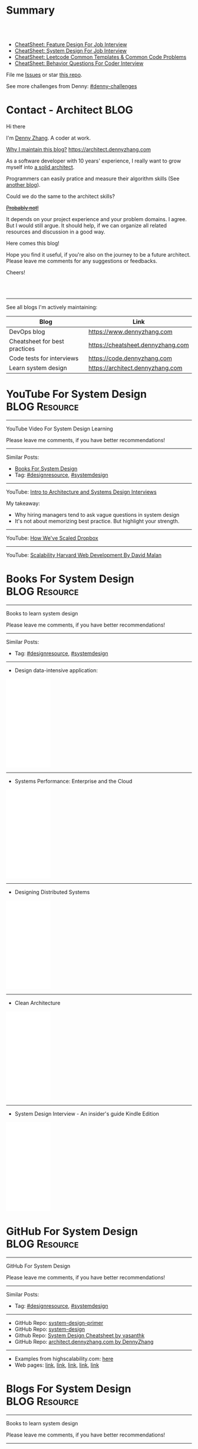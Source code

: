 * Summary
#+BEGIN_HTML
<a href="https://www.linkedin.com/in/dennyzhang001"><img src="https://www.dennyzhang.com/wp-content/uploads/sns/linkedin.png" alt="linkedin" /></a>
<a href="https://github.com/dennyzhang"><img src="https://www.dennyzhang.com/wp-content/uploads/sns/github.png" alt="github" /></a>
<a href="https://www.dennyzhang.com/slack" target="_blank" rel="nofollow"><img src="https://slack.dennyzhang.com/badge.svg" alt="slack"/></a>
<a href="https://github.com/dennyzhang"><img align="right" width="200" height="183" src="https://www.dennyzhang.com/wp-content/uploads/denny/watermark/github.png" /></a>

<br/><br/>

<a href="http://makeapullrequest.com" target="_blank" rel="nofollow"><img src="https://img.shields.io/badge/PRs-welcome-brightgreen.svg" alt="PRs Welcome"/></a>
#+END_HTML

- [[https://cheatsheet.dennyzhang.com/cheatsheet-featuredesign-A4][CheatSheet: Feature Design For Job Interview]]
- [[https://cheatsheet.dennyzhang.com/cheatsheet-systemdesign-A4][CheatSheet: System Design For Job Interview]]
- [[https://cheatsheet.dennyzhang.com/cheatsheet-leetcode-A4][CheatSheet: Leetcode Common Templates & Common Code Problems]]
- [[https://cheatsheet.dennyzhang.com/cheatsheet-behavior-A4][CheatSheet: Behavior Questions For Coder Interview]]

File me [[https://github.com/dennyzhang/architect.dennyzhang.com/issues][Issues]] or star [[https://github.com/dennyzhang/architect.dennyzhang.com][this repo]].

See more challenges from Denny: [[https://github.com/topics/denny-challenges][#denny-challenges]]
* Principles                                                       :noexport:
- [[https://en.wikipedia.org/wiki/Unix_philosophy][Unix philosophy]]: do one thing, and do it well
- Microservice: autonomy, rewrite in 2 weeks
* [#A] Key Value                                                   :noexport:
| Value        | Category                                                |
|--------------+---------------------------------------------------------|
| Leadership   | Make bigger contribution in project technial discussion |
| Coordination | Know how to learn from across-teams                     |
|--------------+---------------------------------------------------------|
| Defensive    | Know the pitfalls in advance                            |
| Defensive    | Work with confusing or misleading symptons              |
|--------------+---------------------------------------------------------|
| Experience   | Evaluate tools to a deeper level                        |
| Experience   | Learn new things in a faster way                        |
* [#A] Common Questions                                            :noexport:
| Question                                                               | Comment |
|------------------------------------------------------------------------+---------|
| Is current puzzle a solved problem in other tools?                     |         |
| Whether I'm trying to do is supported by the tools/products?           |         |
| Scale: How big your scale would be?                                    |         |
| Variants: What parts will be constantly changed?                       |         |
| Severity: How critical the data durability or service availability is? |         |
** We may not understand the logic deeply. Usually it just works there are some implied convetions, but we have overlook them.
* #  --<-------------------------- separator ------------------------>8-- :noexport:
* org-mode configuration                                           :noexport:
#+STARTUP: overview customtime noalign logdone hidestars
#+DESCRIPTION:
#+KEYWORDS:
#+AUTHOR: Denny Zhang
#+EMAIL:  denny@dennyzhang.com
#+TAGS: noexport(n)
#+PRIORITIES: A D C
#+OPTIONS:   H:3 num:t toc:nil \n:nil @:t ::t |:t ^:t -:t f:t *:t <:t
#+OPTIONS:   TeX:t LaTeX:nil skip:nil d:nil todo:t pri:nil tags:not-in-toc
#+EXPORT_EXCLUDE_TAGS: exclude noexport BLOG
#+SEQ_TODO: TODO HALF ASSIGN | DONE BYPASS DELEGATE CANCELED DEFERRED
#+LINK_UP:
#+LINK_HOME:
* Contact - Architect                                                  :BLOG:
:PROPERTIES:
:type:     life
:END:

Hi there

I'm [[https://www.linkedin.com/in/dennyzhang001][Denny Zhang]]. A coder at work.

[[https://cheatsheet.dennyzhang.com/contact][https://cdn.dennyzhang.com/images/brain/denny_intro.jpg]]

[[color:#c7254e][Why I maintain this blog?]] [[https://architect.dennyzhang.com]]

As a software developer with 10 years' experience, I really want to grow myself into [[color:#c7254e][a solid architect]].

Programmers can easily pratice and measure their algorithm skills (See [[https://code.dennyzhang.com][another blog]]).

Could we do the same to the architect skills?

[[color:#c7254e][+Probably not!+]]

It depends on your project experience and your problem domains. I agree. But I would still argue. It should help, if we can organize all related resources and discussion in a good way.

Here comes this blog!

Hope you find it useful, if you're also on the journey to be a future architect. Please leave me comments for any suggestions or feedbacks.

Cheers!

#+BEGIN_HTML
<br/><br/>
<a href="https://www.linkedin.com/in/dennyzhang001"><img src="https://www.dennyzhang.com/wp-content/uploads/sns/linkedin.png" alt="linkedin" /></a>
<a href="https://github.com/dennyzhang"><img src="https://www.dennyzhang.com/wp-content/uploads/sns/github.png" alt="github" /></a>
<a href="https://www.dennyzhang.com/slack" target="_blank" rel="nofollow"><img src="https://www.dennyzhang.com/wp-content/uploads/sns/slack.png" alt="slack"/></a>
#+END_HTML

---------------------------------------------------------------------
See all blogs I'm actively maintaining:

| Blog                          | Link                              |
|-------------------------------+-----------------------------------|
| DevOps blog                   | https://www.dennyzhang.com        |
| Cheatsheet for best practices | https://cheatsheet.dennyzhang.com |
| Code tests for interviews     | https://code.dennyzhang.com       |
| Learn system design           | https://architect.dennyzhang.com  |
* YouTube For System Design                                   :BLOG:Resource:
:PROPERTIES:
:type: systemdesign, designresource
:END:
---------------------------------------------------------------------
YouTube Video For System Design Learning

Please leave me comments, if you have better recommendations!
---------------------------------------------------------------------
Similar Posts:
- [[https://code.dennyzhang.com/design-books][Books For System Design]]
- Tag: [[https://code.dennyzhang.com/tag/designresource][#designresource]], [[https://code.dennyzhang.com/tag/systemdesign][#systemdesign]]
---------------------------------------------------------------------
YouTube: [[url-external:https://www.youtube.com/watch?v=ZgdS0EUmn70&t=11s][Intro to Architecture and Systems Design Interviews]]

My takeaway:
- Why hiring managers tend to ask vague questions in system design
- It's not about memorizing best practice. But highlight your strength.
---------------------------------------------------------------------
YouTube: [[url-external:https://www.youtube.com/watch?v=PE4gwstWhmc][How We've Scaled Dropbox]]
---------------------------------------------------------------------
YouTube: [[url-external:https://www.youtube.com/watch?v=-W9F__D3oY4][Scalability Harvard Web Development By David Malan]]
* Books For System Design                                     :BLOG:Resource:
:PROPERTIES:
:type: systemdesign, designresource
:END:
---------------------------------------------------------------------
Books to learn system design

Please leave me comments, if you have better recommendations!
---------------------------------------------------------------------
Similar Posts:
- Tag: [[https://code.dennyzhang.com/tag/designresource][#designresource]], [[https://code.dennyzhang.com/tag/systemdesign][#systemdesign]]
---------------------------------------------------------------------
- Design data-intensive application:
#+BEGIN_HTML
<iframe style="width:120px;height:240px;" marginwidth="0" marginheight="0" scrolling="no" frameborder="0" src="//ws-na.amazon-adsystem.com/widgets/q?ServiceVersion=20070822&OneJS=1&Operation=GetAdHtml&MarketPlace=US&source=ac&ref=qf_sp_asin_til&ad_type=product_link&tracking_id=dennyzhang-20&marketplace=amazon&region=US&placement=1449373321&asins=1449373321&linkId=28472d46e3000d74b62b674f4b82a28d&show_border=false&link_opens_in_new_window=false&price_color=333333&title_color=0066c0&bg_color=ffffff">
</iframe>
#+END_HTML
---------------------------------------------------------------------
- Systems Performance: Enterprise and the Cloud
#+BEGIN_HTML
<iframe style="width:120px;height:240px;" marginwidth="0" marginheight="0" scrolling="no" frameborder="0" src="//ws-na.amazon-adsystem.com/widgets/q?ServiceVersion=20070822&OneJS=1&Operation=GetAdHtml&MarketPlace=US&source=ac&ref=qf_sp_asin_til&ad_type=product_link&tracking_id=dennyzhang-20&marketplace=amazon&region=US&placement=0133390098&asins=0133390098&linkId=ba134d1800766a2130b0a6e0f32d88c3&show_border=false&link_opens_in_new_window=false&price_color=333333&title_color=0066c0&bg_color=ffffff"></iframe>
#+END_HTML
---------------------------------------------------------------------
- Designing Distributed Systems
#+BEGIN_HTML
<iframe style="width:120px;height:240px;" marginwidth="0" marginheight="0" scrolling="no" frameborder="0" src="//ws-na.amazon-adsystem.com/widgets/q?ServiceVersion=20070822&OneJS=1&Operation=GetAdHtml&MarketPlace=US&source=ac&ref=qf_sp_asin_til&ad_type=product_link&tracking_id=dennyzhang-20&marketplace=amazon&region=US&placement=1491983647&asins=1491983647&linkId=2a8ea0ccf813a6ef54c0c44e16f87187&show_border=false&link_opens_in_new_window=false&price_color=333333&title_color=0066c0&bg_color=ffffff"></iframe>
#+END_HTML
---------------------------------------------------------------------
- Clean Architecture
#+BEGIN_HTML
<iframe style="width:120px;height:240px;" marginwidth="0" marginheight="0" scrolling="no" frameborder="0" src="//ws-na.amazon-adsystem.com/widgets/q?ServiceVersion=20070822&OneJS=1&Operation=GetAdHtml&MarketPlace=US&source=ac&ref=qf_sp_asin_til&ad_type=product_link&tracking_id=dennyzhang-20&marketplace=amazon&region=US&placement=0134494164&asins=0134494164&linkId=0b0e6b71debaa42b790ec56139a3a75d&show_border=false&link_opens_in_new_window=false&price_color=333333&title_color=0066c0&bg_color=ffffff"></iframe>
#+END_HTML
---------------------------------------------------------------------
- System Design Interview - An insider's guide Kindle Edition
#+BEGIN_HTML
<iframe style="width:120px;height:240px;" marginwidth="0" marginheight="0" scrolling="no" frameborder="0" src="//ws-na.amazon-adsystem.com/widgets/q?ServiceVersion=20070822&OneJS=1&Operation=GetAdHtml&MarketPlace=US&source=ac&ref=qf_sp_asin_til&ad_type=product_link&tracking_id=dennyzhang-20&marketplace=amazon&region=US&placement=B072HDQ338&asins=B072HDQ338&linkId=37e9c4519dd6ad26c91ea87350db0d36&show_border=false&link_opens_in_new_window=false&price_color=333333&title_color=0066c0&bg_color=ffffff"></iframe>
#+END_HTML
* GitHub For System Design                                      :BLOG:Resource:
:PROPERTIES:
:type: systemdesign, designresource
:END:
---------------------------------------------------------------------
GitHub For System Design

Please leave me comments, if you have better recommendations!
---------------------------------------------------------------------
Similar Posts:
- Tag: [[https://code.dennyzhang.com/tag/designresource][#designresource]], [[https://code.dennyzhang.com/tag/systemdesign][#systemdesign]]
---------------------------------------------------------------------
- GitHub Repo: [[url-external:https://github.com/donnemartin/system-design-primer][system-design-primer]]
- GitHub Repo: [[url-external:https://github.com/FreemanZhang/system-design][system-design]]
- Github Repo: [[https://gist.github.com/vasanthk/485d1c25737e8e72759f][System Design Cheatsheet by vasanthk]]
- GitHub Repo: [[url-external:https://github.com/dennyzhang/architect.dennyzhang.com][architect.dennyzhang.com by DennyZhang]]
---------------------------------------------------------------------
- Examples from highscalability.com: [[url-external:http://highscalability.com/blog/category/example][here]]
- Web pages: [[url-external:https://www.hanselman.com/blog/NewInterviewQuestionsForSeniorSoftwareEngineers.aspx][link]], [[url-external:https://www.interviewbit.com/courses/system-design/topics/interview-questions/][link]], [[url-external:http://highscalability.com/blog/2009/8/7/the-canonical-cloud-architecture.html][link]], [[url-external:https://hackernoon.com/top-10-system-design-interview-questions-for-software-engineers-8561290f0444][link]], [[url-external:https://www.evernote.com/shard/s576/sh/7e58b450-1abe-43a8-bf82-fbf07f1db13c/049802174415b418a2e65f75b744ab72][link]]
* Blogs For System Design                                     :BLOG:Resource:
:PROPERTIES:
:type: systemdesign, designresource
:END:
---------------------------------------------------------------------
Books to learn system design

Please leave me comments, if you have better recommendations!
---------------------------------------------------------------------
Similar Posts:
- [[https://code.dennyzhang.com/design-books][Books For System Design]]
- Tag: [[https://code.dennyzhang.com/tag/designresource][#designresource]], [[https://code.dennyzhang.com/tag/systemdesign][#systemdesign]]
---------------------------------------------------------------------
- Website: [[url-external:https://discuss.leetcode.com/tags/5/system%20design][leecode system design]]
- Blog: [[url-external:http://blog.gainlo.co/index.php/category/system-design-interview-questions/][http://blog.gainlo.co]]
- Blog: [[url-external:https://www.educative.io/collection/5668639101419520/5649050225344512][Grokking the System Design Interview]]
- [[https://code.dennyzhang.com/tag/oodesign][#oodesign]]: OO design questions in this blog
- Blog: [[url-external:http://highscalability.com][http://highscalability.com]]

https://www.careercup.com/page?pid=system-design-interview-questions
http://massivetechinterview.blogspot.com/
* Papers For System Design                                    :BLOG:Resource:
:PROPERTIES:
:type: systemdesign, designresource
:END:
---------------------------------------------------------------------
Papers For System Design

Please leave me comments, if you have better recommendations!
---------------------------------------------------------------------
Similar Posts:
- Tag: [[https://code.dennyzhang.com/tag/designresource][#designresource]], [[https://code.dennyzhang.com/tag/systemdesign][#systemdesign]]
---------------------------------------------------------------------
TODO
* More Resources                                                   :noexport:
License: Code is licensed under [[https://www.dennyzhang.com/wp-content/mit_license.txt][MIT License]].

- Useful links
#+BEGIN_EXAMPLE
https://www.jiuzhang.com/qa/?channel=2
https://github.com/jrue/JavaScript-Quiz
https://github.com/checkcheckzz/system-design-interview
https://github.com/google/html-quiz
https://github.com/imujjwal96/prelimQuiz
https://github.com/energyapps/quizzer
https://github.com/schoettl/regex-quiz
https://github.com/MightyJoeW/JavaScript-Quiz
https://github.com/rafalratajczyk/QuizJavaScript
#+END_EXAMPLE

#+BEGIN_HTML
<a href="https://www.dennyzhang.com"><img align="right" width="201" height="268" src="https://raw.githubusercontent.com/USDevOps/mywechat-slack-group/master/images/denny_201706.png"></a>
<a href="https://www.dennyzhang.com"><img align="right" src="https://raw.githubusercontent.com/USDevOps/mywechat-slack-group/master/images/dns_small.png"></a>

<a href="https://www.linkedin.com/in/dennyzhang001"><img align="bottom" src="https://www.dennyzhang.com/wp-content/uploads/sns/linkedin.png" alt="linkedin" /></a>
<a href="https://github.com/dennyzhang"><img align="bottom"src="https://www.dennyzhang.com/wp-content/uploads/sns/github.png" alt="github" /></a>
<a href="https://www.dennyzhang.com/slack" target="_blank" rel="nofollow"><img align="bottom" src="https://slack.dennyzhang.com/badge.svg" alt="slack"/></a>
#+END_HTML
* #  --8<-------------------------- separator ------------------------>8-- :noexport:
* Design Exercise: Marketplace System                              :BLOG:Project:
:PROPERTIES:
:type: project
:END:
---------------------------------------------------------------------
Design Exercise
---------------------------------------------------------------------
[[color:#c7254e][Requirement:]]

Business Case:

You are building a Marketplace for Self-Employed. The marketplace allows employers to post jobs, while perspective self-employed can bid for projects. In this system, you have two actors:

1. *Seller*: Posts a project with detailed project requirements, such as description, maximum budget and last day/time for accepting bids.
2. *Buyer* (Self-Employed): Bids for work on a fixed price.

[[color:#c7254e][High Level Requirements]]:

- 1. Design and Implement REST API to support the following requirements:
#+BEGIN_EXAMPLE
a. Create a Project.
b. Get a Project by ID.
   Returned fields should include the lowest bid amount.
c. API to Bid for a Project
d. API to Query for all Open Projects.
#+END_EXAMPLE
- 2. The Buyer with the lowest bid automatically wins the bid when the deadline is reached.
- 3. You are welcome to assume unspecified requirements to make it better for the customers.
- 4. In-memory database is sufficient. Optionally, you are welcome to use a persistent data store of your choice.
- 5. You are encouraged but not required to take advantage of a service code-generation framework of your choice when performing this exercise.
- 6. [[color:#c7254e][Describe a cloud hosting plan for this service, incorporating scalability, stability, monitoring and disaster recovery.]]
- 7. [[color:#c7254e][Describe an automated, continuous integration and deployment (CICD) process for production rollout.]]

Expectations:
1. This is an open-ended exercise. The goal is to demonstrate how well you design a system with limited requirements
- Come prepared with high level Architecture and Design.
- You are expected to explain the rationale for your choice of technologies and architectural and design patterns. 

Possible onsite extensions
- Pagination.
- Architectural changes to support 5M users.
- Resilient notification mech
- Decompose Project and Bid into two microservices: data management, communication, etc
---------------------------------------------------------------------
Q: Clarity requirements and define scopes.

[[color:#c7254e][Assumptions]]:
- Normally seller may be reluctant to set the budget to be that clear. Either a range or want the providers to negotiate with them. For simplicity, we assume all projects will have a budget as a float number.
- Here we assume an easy security model. All registered buyers can check all projects and bid all projects. In the reality, sellers may want to create projects with RBAC(role based access control) enforced. Or for some projects only some levels of buyers can bid.
- Assume one can only be a seller or a buyer. If he/she want to be both, register a different count. This would simplify the whole design and implementation.
- Assume one buyer can't bid a closed project. And the compensate he/she proposes can only be no bigger than the budget.
- We assume all data can be stored in DB. Thus no data retention will be required in current stage. If they grow too big, we can move outdated data into the secondary DB. Or move the non-critical fields into NoSQL DB.
- For better consistency, we put the core data into RDMBS.
---------------------------------------------------------------------
Q: Diagram of OO Design

[[image-blog:Design Exercise: Marketplace System][https://raw.githubusercontent.com/DennyZhang/images/master/design/system-oom-er.png]]

---------------------------------------------------------------------
Q: Design and Implement REST API?

[[image-blog:Design Exercise: Marketplace System][https://raw.githubusercontent.com/DennyZhang/images/master/design/market_system_api.png]]

Highlights:
- All data is sent and received as JSON.
- For authorization, use OAuth2 token in header.
#+BEGIN_EXAMPLE
curl -H "Authorization: token OAUTH-TOKEN" https://XXX.XXX.XXX
#+END_EXAMPLE
- protocol version is: *1.0* for all APIs.
---------------------------------------------------------------------
- *Create a Project*
Request:
#+BEGIN_EXAMPLE
POST /api/v1/projects
{
 "name": string,
 "summary": string,
 "description": string,
 "budget": float,
 "deadline": timestamp
}

# $protocol_version: v1, v2, etc.
  Reject very old client requests, in case of breaking API changes.
#+END_EXAMPLE
- For security concern, we'd better avoid asking *seller_id* in the POST body.

Response:
#+BEGIN_EXAMPLE
HTTP/1.1 201 OK
{
  "id": int
}
#+END_EXAMPLE

#+BEGIN_EXAMPLE
HTTP/1.1 4XX/5XX ERROR
{
  "message": string
}
#+END_EXAMPLE

- *Get a Project by ID*. Returned fields should include the lowest bid amount.
Request:
#+BEGIN_EXAMPLE
GET /api/v1/projects/${id}
#+END_EXAMPLE

Response:
#+BEGIN_EXAMPLE
HTTP/1.1 200 OK
{
  "id": int,
  "summary": string,
  "description": string,
  "budget": float,
  "deadline": timestamp,
  "lowest_bid_amount": int # return -1, if no bid at all
}
#+END_EXAMPLE

#+BEGIN_EXAMPLE
HTTP/1.1 4XX/5XX ERROR
{
  "message": string
}
#+END_EXAMPLE

- *API to Bid for a Project*
Request:
#+BEGIN_EXAMPLE
POST /api/v1/projects/${id}/bid
{
  "amount": float
}
#+END_EXAMPLE

- For security concern, we'd better avoid asking *buyer_id* in the POST body.

Response:
#+BEGIN_EXAMPLE
HTTP/1.1 201 OK
{
  "id": int
}
#+END_EXAMPLE

#+BEGIN_EXAMPLE
HTTP/1.1 4XX/5XX ERROR
{
  "message": string
}
#+END_EXAMPLE

If the project deadline is ealier than now, return 405 error.

- *API to Query for all Open Projects.*
Request:

#+BEGIN_EXAMPLE
GET /api/v1/projects?page=${page}&per_page=${per_page}

# page: page numbering is 1-based

# per_page: How many bid counts we want to see for each page
  Sorted in ascending order.
  The default is 30. The valid range is [1, 400] (inclusive)
#+END_EXAMPLE

Response:
#+BEGIN_EXAMPLE
HTTP/1.1 200 OK
{
  "per_page": 10,
  "pages": 1,
  "page": 1,
  "total": 4
  "projects":[
    {
      "id": int,
      "summary": string,
      "description": string,
      "budget": float,
      "deadline": timestamp,
      "lowest_bid_amount": int
    },
    {
      "id": int,
      "summary": string,
      "description": string,
      "budget": float,
      "deadline": timestamp,
      "lowest_bid_amount": int
    }
  ]
}
#+END_EXAMPLE

#+BEGIN_EXAMPLE
HTTP/1.1 4XX/5XX ERROR
{
  "message": string
}
#+END_EXAMPLE
---------------------------------------------------------------------
Q: Describe a cloud hosting plan for this service, incorporating scalability, stability, monitoring and disaster recovery.

[[image-blog:Design Exercise: Marketplace System][https://raw.githubusercontent.com/DennyZhang/images/master/design/aws-cloud-basic1.png]]

Estimated cost: *$244/month*. (See in [[url-external:https://cloudcraft.co/app][https://cloudcraft.co/app]])

The design depends on expectations, budgets, and options we may have.

Let's assume we treat the env as [[color:#c7254e][a critical production system]]. And we want to avoid SPOF(single point of failure) and minimize the downtime.

- Choose which cloud provider?

#+BEGIN_EXAMPLE
Need to choose among mature and advanced public cloud providers.

Currently AWS, Azure, GCE are the leading providers.
Definitely AWS is the most versatile one.

AWS would be more expensive, compared to its competitors and on-premise ones.
When our env is not that big, the difference of cost is not that big.

Hence *we choose AWS for further discussion.*
#+END_EXAMPLE

- What about DB?
#+BEGIN_EXAMPLE
DB is the most critical part. It will not only impact the system
availability but also data integrity.

We use AWS RDS, a hosted RMDBS service.

To avoid SPOF, add one RDS instance with another replica in a different AZ.
#+END_EXAMPLE

- About DR: Incremental + full backup with S3+Glacier backend data store
#+BEGIN_EXAMPLE
1. Enable data incremental backup and weekly full backup.
   This should be fast and only generate GBs of data for medium-size system.
2. Backup is stored in S3. We can keep latest 3 copies as hot backup
3. The code backup dataset will be moved to Glacier automatically.
4. Enforce data retention in Glacier to save cost.
#+END_EXAMPLE

- About service deployment: ECS/EKS preference, EC2 is fine as well.
#+BEGIN_EXAMPLE
For our application: the logic is relatively simple.
Most of the stateful context are saved in RDS.
*Here we choose container deployment over VM deployment.*

ECS/Fargate can be an optional, and EKS is winning.
(Note: currently AWS EKS is only in preview mode)

But before jumping into the conclusion, check with local talents.
Make sure people are comfortable with container technology.
#+END_EXAMPLE

About monitoring:
#+BEGIN_EXAMPLE
1. Enable AWS cloudwatch for infra level monitoring: disk, RAM, CPU, fd, etc.
2. Enable RDS cloudwatch metrics: slow query, insane data growth
3. Monitoring application log file for unexpected errors/exceptions
4. Application monitoring: integrate healthcheck API
5. Enable APM monitoring:
   It shall depends on programming languages, or work with developers.
6. *Redirect all alerts to slack*.
   Critical ones to a more public channel.
   And non-critical to internal channels.
#+END_EXAMPLE

---------------------------------------------------------------------
Q: Describe an automated, continuous integration and deployment (CICD) process for production rollout.

Nowadays we typically have two standard CI workflows.
#+BEGIN_EXAMPLE
One is Jenkins/Bamboo/TeamCity, another set is
GitLab/TravisCI/Bitbucket Pipeline.

The main difference is in the first set, we setup and maintain
powerful server(s). It run lots of tests in a visualized way.

The second set is sort of serverless, or invisible to end
users. Developers only need to put some yaml file. After git push, CI
will work automatically.

Normally the first set is easier to setup and more intuitive. But if
we're with paid plan of GitHub or Bitbucket, the second one takes less
effort.
#+END_EXAMPLE
*Here we choose Jenkins for further discussion*. This gives us more freedoms with less vendor lock-in issues.

- 1. Setup Jenkins service by docker.
#+BEGIN_EXAMPLE
If we don't have too many concurrent tests, one solo jenkins will work.

Otherwise we need to setup Jenkins master/slave agents.
#+END_EXAMPLE

- 2. Create Jenkins jobs to run tests.
#+BEGIN_EXAMPLE
Typically tests would covers below fields:
1. Lint check(static check)
2. Unit tests
3. Deployment tests
4. Functional tests
5. Behavior and/or UI acceptance tests.
#+END_EXAMPLE

- 3. Setup the job trigger points. Either by poll or by push mechanism
#+BEGIN_EXAMPLE
When people git push to certain branch, we trigger tests.

With pull mechanism, we create scheduled Jenkins job to pull git commits.
In this way, we don't need admin access of the git repo.
No extra setup in Git server(GitHub/Bitbucket/GitLab)

With push mechanism, we need to configure the git hook in git server.
Also add git server's IP to the Jenkins firewall. This is not usually that easy.
The server ip may change from time to time. Thus the hook actions may fail.
Or we need to allowing all public access to Jenkins.

Certainly we can enforce token authentication.
But this still compromise security.

Both comes with pros and cons. Here we choose pull mechanism.
#+END_EXAMPLE

- 4. Define Jenkins pipeline to rollout production
#+BEGIN_EXAMPLE
When all jenkins tests have passed, jenkins job can trigger the deployment.

It can be fully automated. Or add some approval process.

To add approval process, we can use Jenkins pipeline input step feature.

Or define some git commit convention. Say we only monitor push to *master* branch.
And what's more, the git message should contain patterns like "DEPLOY TO PROD".
#+END_EXAMPLE

- 5. One button deployment.
#+BEGIN_EXAMPLE
Typically we may have container deployment or VM deployment.

With container deployment, we can use less of CM(configuration management).
Ask Jenkins to build and push latest docker images.
Then notify prod env to pull given images and trigger deployment

With VM deployment, we might use ssh+CM tool to run deployment.
#+END_EXAMPLE

- 6. Online rolling upgrade
#+BEGIN_EXAMPLE
Nobody wants risky deployment.

With kurbernet, we have built-in rolling upgrade support.

With VM deployments, enforce healthcheck in between of node deployment.
#+END_EXAMPLE

- 7. Send out notifications. (Slack preferred)
#+BEGIN_EXAMPLE
Everybody in sync for prod env update
- Who triggers the deployment. (It could be bots or human)
- When it's updated
- How long it takes
- Whether the deployment has passed or failed

Redirect all major monitoring alerts to the same slack channel.
#+END_EXAMPLE
---------------------------------------------------------------------
Q: Architectural changes to support 5M users

TODO: feel like I'm talking about lots of common sense.

[[image-blog:Design Exercise: Marketplace System][https://raw.githubusercontent.com/DennyZhang/images/master/design/aws-cloud-advanced.png]]

Estimated cost: *$5,750/month*. (See in [[url-external:https://cloudcraft.co/app][https://cloudcraft.co/app]])

- What 5 million users mean for our capacity planning?
#+BEGIN_EXAMPLE
With 5M users, the visitors may be geographically located in different areas.
Different regions or even different countries.

We might not have strict peak hours and non-business hours.

Let's say 10% are active users. So we have 500K active users.

Users are globally located. Let's say 50% would be at days and 50% at nights.
So we assume 250K online users at average.

Apparently most activities would be readonly.
Let's say every 30 seconds people perform one action.
And here we assume read/write ratio is 20/1.

Then the estimation of write OPS is 396.83 per second. ((25K * (1/21))/30)
And the read OPS is 7936.51 per second.
#+END_EXAMPLE

#+BEGIN_EXAMPLE
Let's assume active users will create 0.5 projects every month.
And inactive users will 0.01 projects every month.

So we will have 295K new projects created every month.
Let's say each project will generate 50KB data.

So the monthly new data would be 14.75 GB. ((295*50)/1000)
#+END_EXAMPLE

- About Data Store: separate cold data from hot data.
#+BEGIN_EXAMPLE
- Move old data into a secondary data store.
  e.g, projects/bids which are older than 2 years.
  So we can assume the live data would be 354 GB.
  Full DB backup and restore would take several hours.

- Move non-critical data from RDS into a secondary K/V store.
  e.g, project descriptions and pictures.

- Partition data by regions or countries.
  With this tenant design, DB can better scale out.
  Easy to manage, and also to support the QPS of 7.9K/second.
#+END_EXAMPLE

- Performance Improvements:
#+BEGIN_EXAMPLE
- Scale out
  Add more instances for applications.

- Scale up
  Upgrade the machine flavor, if it's not too crazy.

- Add more DB read replica(s)
  Since ratio of read/write is high, more db read replica(s) help.
  Probably we shall need no more than
#+END_EXAMPLE

- Capacity planning for DB service

From [[url-external:https://blog.takipi.com/benchmarking-aurora-vs-mysql-is-amazons-new-db-really-5x-faster/][this link]], we know 1 RDS with [[url-external:https://aws.amazon.com/rds/mysql/details/][db.r3.8xlarge]] can provide around 7000 QPS.

#+BEGIN_EXAMPLE
We're expecting 396.83 write QPS, and 7936.51 read QPS.

So we can have 3 RDS(db.r3.4xlarge) to support this. 1 master, 2 slaves.

(db.r3.4xlarge:	16 vcpu, 122 GB RAM)
#+END_EXAMPLE

#+BEGIN_EXAMPLE
- CloudFront(CDN)
  Webserver can delegate the effort of serving static files to cloudfront.
  Deploy Cloudfront to edges close to end users.
  And use latency-based DNS in AWS Route53.
#+END_EXAMPLE

#+BEGIN_EXAMPLE
- AWS Redis(Caching)
  Load the frequent queries into redis cluster. Thus DB can be less busy.
  Perfect candidates of caching could be popular projects, active users, etc.
#+END_EXAMPLE

#+BEGIN_EXAMPLE
- DBA improvement for frequent DB actions
  Build secondary DB indices or db views.
#+END_EXAMPLE

- Avoid Region SPOF
#+BEGIN_EXAMPLE
- For serious envs like 5M users, region outage may happen sooner or later.
  Setup a mini and mirror system in another region.
  Configure cross-site async replication. It will serve as a standby system.

- Visitors may come from US, Asian, Europe, or anywhere
  Geolocation deployment speed up the performance.
#+END_EXAMPLE

- About Cost Saving
#+BEGIN_EXAMPLE
1. Add budget monitoring and get alerts if AWS cloud bill is big
2. Evaluate the vendor-lock issue(s).
   For large env, cost will be big if we can have only few options.
3. Enable auto-scaling
4. Watch service characteristic and machine flavors closely.
   With suitable machine flavors, we can use less infra. And it saves cost.
#+END_EXAMPLE

- About DR
#+BEGIN_EXAMPLE
Speed up DB bakcup/restore
1. Instead of sequential table-by-table backup and restore, do it on parallel.
2. Perform backup when traffic is low. More traffic indicates more lockings.
#+END_EXAMPLE
---------------------------------------------------------------------
Q: Resilient notification mech

TODO: not sure what does this mean

- In what scenarios, we might need notification feature?
#+BEGIN_EXAMPLE
Notify sellers, when buyers have new bids with their projects.
Conversation notification in between of individuals.
Notify buyers for projects they are interested.
etc.
#+END_EXAMPLE

Typical requirement:
1. Deliver *at-most-once* vs *at-least-once*
- Messages in order

---------------------------------------------------------------------
Q: Decompose Project and Bid into two microservices: data management, communication, etc.

** misc                                                            :noexport:
*** DONE After create project, see inconsistent state
    CLOSED: [2018-03-22 Thu 11:08]
*** DONE [#A] get project id
  CLOSED: [2018-03-22 Thu 11:08]
[2018-03-22 07:23:23 +0000] [45] [INFO] Booting worker with pid: 45
2018-03-22 07:24:47,361 - market_api.endpoints.restplus - WARNING - Traceback (most recent call last):
  File "/usr/local/lib/python3.4/site-packages/flask/app.py", line 1475, in full_dispatch_request
    rv = self.dispatch_request()
  File "/usr/local/lib/python3.4/site-packages/flask/app.py", line 1461, in dispatch_request
    return self.view_functions[rule.endpoint](**req.view_args)
  File "/usr/local/lib/python3.4/site-packages/flask_restplus/api.py", line 313, in wrapper
    resp = resource(*args, **kwargs)
  File "/usr/local/lib/python3.4/site-packages/flask/views.py", line 84, in view
    return self.dispatch_request(*args, **kwargs)
  File "/usr/local/lib/python3.4/site-packages/flask_restplus/resource.py", line 44, in dispatch_request
    resp = meth(*args, **kwargs)
  File "/usr/local/lib/python3.4/site-packages/flask_restplus/marshalling.py", line 101, in wrapper
    resp = f(*args, **kwargs)
  File "/opt/market/market_api/endpoints/restplus.py", line 120, in post
    project = Project.query.filter(Project.id == id).one()
  File "/usr/local/lib/python3.4/site-packages/sqlalchemy/orm/query.py", line 2404, in one
    raise orm_exc.NoResultFound("No row was found for one()")
sqlalchemy.orm.exc.NoResultFound: No row was found for one()
*** TODO return error message with different type
* Design Exercise: Budget Advising                                 :BLOG:Project:
:PROPERTIES:
:type: project
:END:
---------------------------------------------------------------------
Coding Exercise
---------------------------------------------------------------------
[[color:#c7254e][Requirement:]]

I am creating my budget for the next month. Besides regular spending, I also added a list of extra items I want to buy. I added my budget amount and realized that it has exceeded my planned spending amount, so I want to eliminate some items in order to cut down my budget.

You are a developer at Mint. In order to help me manage my personal finance better, you are giving me suggestions of what items I should remove from my budget. What you are given is:

1. A list of extra items I want to buy. Each item has a name and an amount. (Ex. Name: "Backpack", amount: 50.00). There are no duplicate items. 
2. My current total budget amount for next month: n dollars.
3. My target total budget amount for next month: m dollars. (m < n)
#+BEGIN_EXAMPLE
Ex. - Name: "Backpack", amount: $55.00
    - Name: "Monitor", amount: $100.00
    - Name: "Water bottle", amount: $10.00
    - Name: "Tent", amount: $150.00
    - Name: "Headphone", amount: $123.00

 current total budget: $1200.00
 target total budget: $1000.00

 returning pair: "Backpack", "Tent"
#+END_EXAMPLE

If I only want to remove 2 items to lower my budget to target budget, is it possible? If so, which 2 items should I remove?
---------------------------------------------------------------------
Q: How to get the biggest number which is smaller than the target, after removing no more than 2 items?

[[color:#c7254e][Clarification/Assumptions]]:
1. If the sum is smaller than target, remove nothing.
- If multiple choices, any one would be acceptable.
- If remove one item can make the sum smaller than target, and make the sum biggest, just remove one.
- If remove the 2 biggest items still don't work, return an empty list.

#+BEGIN_SRC python
#!/usr/bin/env python3
## Complexity: Time O(n*log(n)), Space O(n)
class Solution(object):
    def budgetAdvising2Items(self, items, prices, target):
        """
        :type items: List[string]
        :type prices: List[float]
        :type target: float
        :rtype: List[str]
        """
        total = sum(prices)
        # no need to remove items
        if total <= target: return []
        diff = total-target

        # sort the list
        l = sorted(zip(prices, items))

        res = []
        min_remove = total
        # only need to remove one item
        for (price, item) in l:
            if price == total-target: return [item]
            if price > total-target:
                if price < min_remove:
                    min_remove = price
                    res = [item]
                break

        # if removing any two items won't work, we return []
        if l[-1][0] + l[-2][0] < total-target: return []

        # need to remove two items
        left, right = 0, len(l)-1
        while left<right:
            v = l[left][0] + l[right][0]
            if v == total-target:
                return [l[left][1], l[right][1]]
            if v < total-target:
                left += 1
            else:
                # evaluate the candidate
                if v < min_remove:
                    min_remove = v
                    res = [l[left][1], l[right][1]]
                right -= 1
        return sorted(res)
#+END_SRC
---------------------------------------------------------------------
Q: How do you want to test your code?

- 1. Design testcases for normal cases
#+BEGIN_EXAMPLE
Normal case with 5 items

Normal cases with huge records, say 100+ items. This may happen for SMB.
But it's unlikely that we have tens of thousands of records in this scenario.

Target is bigger than the total

Removing one item instead of two would be the best choice
#+END_EXAMPLE

- 2. Design testcases for invalid input
#+BEGIN_EXAMPLE
The list is empty

The counts of of items and prices are not the same.

Some prices are not valid positive float

Duplicate names in the items
#+END_EXAMPLE

- 3. Enable code check for git push hook.
#+BEGIN_EXAMPLE
Static lint tests
Unit tests
#+END_EXAMPLE
---------------------------------------------------------------------
Q: What changes you want to make, in order to get your code ready for production?

- Define exceptions, and throw exceptions for unexpected input or errors.
#+BEGIN_EXAMPLE
Thus the caller won't get false positive
#+END_EXAMPLE

- Provide lint checks and unit tests for integration.
#+BEGIN_EXAMPLE
As the code keeps changing, we might bring in regression issues.
Unit tests can help.
#+END_EXAMPLE

- Add logging for critical errors.

#+BEGIN_EXAMPLE
If any unexpected errors or exceptions have happened, write critical
log. Based on that, we can get proper notification via ELK, or even
*Slack* messages.
#+END_EXAMPLE

- Provide REST API for people to integrate the function.

#+BEGIN_EXAMPLE
People can design end-to-end tests based on the REST API. Monitoring
can also be built on top of this. This helps maintenance.
#+END_EXAMPLE

- If you use the functionality as a service, wrap up the solution as a microservice or a [[color:#c7254e][container]].
#+BEGIN_EXAMPLE
Much easier to deploy and maintain.
Easy to scale, and more reliable.
#+END_EXAMPLE

- Add event notification for business requirements.
#+BEGIN_EXAMPLE
We might want to do data mining to know more about our customers.
Say how often the individuals may run out of budget, by what ratios.

Thus we can send out notifications to another data store or a queue
for off-line data analysis.
#+END_EXAMPLE

- Do we need to support family shared accounts? If so, we might encounter concurrent writes.
#+BEGIN_EXAMPLE
Let's say we need to support that.
The husband has added many items, which leads to out of budget.
When our application try to give suggestions, the wife has deleted some items.

This means our suggestions might be out-of-date.
It could be misleading or confusing.

So how we can solve this? (Note: this is very unlikely to happen).
#+END_EXAMPLE

Though we might have coflicts, but they are unlikely to happen.
#+BEGIN_EXAMPLE
- So we simply add a validation check, when we propose the
  suggestions. If the items have changed, we discard our
  suggestions. Sort of CAS(Compare-And-Set) logic.

- Or use optimistic locking.

- Or use lock-free model. The program is a worker thread with its own
  queue.
#+END_EXAMPLE
---------------------------------------------------------------------
Q: What if I want to remove 3 items, if there are no 2 items that satisfy the requirement?

[[color:#c7254e][Clarification/Assumptions]]:
1. If we have better solutions to remove less then 3 items, remove that one.
- If we have multiple solutions, return any one would be acceptable.
- If we remove 3 largest items and it still doesn't work, return an empty list.
#+BEGIN_SRC python
#!/usr/bin/env python3
## Description :
##    Basic Ideas: Sort the list. Then use two pointers
##
##    Complexity: Time O(n*n), Space O(n)
class Solution(object):
    def budgetAdvising3Items(self, items, prices, target):
        """
        :type items: List[string]
        :type prices: List[float]
        :type target: float
        :rtype: List[str]
        """
        total = sum(prices)
        # no need to remove items
        if total <= target: return []

        # sort the list
        l = sorted(zip(prices, items))

        # remove one or two items
        res = self.budgetAdvising2Items(items, prices, target)
        if res != []:
            min_remove = 0
            for item in res:
                for x in l:
                    if x[1] == item:
                        min_remove += x[0]
                        break
        else:
            min_remove = total
        for i in range(len(l)-2):
            left, right = i+1, len(l) - 1
            while left < right:
                v = l[i][0] + l[left][0] + l[right][0]
                if v == total-target:
                    return sorted([l[i][1], l[left][1], l[right][1]])
                if v < total-target:
                    # need bigger items
                    left += 1
                else:
                    if v < min_remove:
                        min_remove = v
                        res = [l[i][1], l[left][1], l[right][1]]
                    # need smaller items
                    right -= 1
        return sorted(res)

    def budgetAdvising2Items(self, items, prices, target):
        """
        :type items: List[string]
        :type prices: List[float]
        :type target: float
        :rtype: List[str]
        """
        total = sum(prices)
        # no need to remove items
        if total <= target: return []
        diff = total-target

        # sort the list
        l = sorted(zip(prices, items))

        res = []
        min_remove = total
        # only need to remove one item
        for (price, item) in l:
            if price == total-target: return [item]
            if price > total-target:
                if price < min_remove:
                    min_remove = price
                    res = [item]
                break

        # if removing any two items won't work, we return []
        if l[-1][0] + l[-2][0] < total-target: return []

        # need to remove two items
        left, right = 0, len(l)-1
        while left<right:
            v = l[left][0] + l[right][0]
            if v == total-target:
                return [l[left][1], l[right][1]]
            if v < total-target:
                left += 1
            else:
                # evaluate the candidate
                if v < min_remove:
                    min_remove = v
                    res = [l[left][1], l[right][1]]
                right -= 1
        return sorted(res)
#+END_SRC
---------------------------------------------------------------------
Q: What if I want to remove K items?

[[color:#c7254e][Clarification/Assumptions]]:
1. If we have multiple solutions, return any one would be acceptable.
- If we have better solutions to remove less then K items, we still choose K items
#+BEGIN_SRC python
#!/usr/bin/env python3
##  Basic Ideas:
##    Sort the list. Then use the idea of two pointers
##
##  Complexity: Time O(pow(n, K-1)), if K>=3.
##           Time O(n*log(n)), if K == 2
##           Time O(n), if K == 1
##           Time O(1), if K == 0
##           Space O(n)
class Solution(object):
    def budgetAdvisingKItems(self, items, prices, target, K):
        """
        :type items: List[string]
        :type prices: List[float]
        :type target: float
        :type K: int
        :rtype: List[str]
        """
        total = sum(prices)
        # no need to remove items
        if total <= target: return []

        if K <= 0: return []
        if K >= len(items): return sorted(items)
        if K == 1:
            # linear check
            res = []
            min_remove = total
            for i in range(len(items)):
                # need bigger item
                if prices[i] < target - total: continue
                if prices[i] == target - total: return [items[i]]
                # find a better candidate
                if prices[i] < min_remove:
                    min_remove = prices[i]
                    res = [items[i]]
            return res

        # sort the list
        l = sorted(zip(prices, items))
        index_list = self.myBudgetAdvisingKItems(l, total-target, K, 0)
        return sorted([l[i][1] for i in index_list])

    def myBudgetAdvisingKItems(self, l, offset, K, start_index):
        """
        :type l: List[(string, float)]
        :type offset: float
        :type K: int
        :type start_index: int
        :rtype: List[int]
        """
        assert(K>=2)
        if start_index == len(l): return []
        total = sum([l[i][0] for i in range(start_index, len(l))])

        res, min_remove = [], total
        if K == 2:
            left, right = start_index, len(l)-1
            while left<right:
                v = l[left][0] + l[right][0]
                if v == offset:
                    return [left, right]
                if v < offset:
                    # too small
                    left += 1
                else:
                    # evaluate the candidate
                    if v < min_remove:
                        min_remove, res = v, [left, right]
                    right -= 1
            return res

        # K>=3
        for i in range(start_index, len(l)-1):
            if l[i][0] >= offset: continue
            index_list = self.myBudgetAdvisingKItems(l, offset-l[i][0], K-1, i+1)
            if index_list != []:
                index_list = [i] + [k for k in index_list]
                sum_removed = sum([l[k][0] for k in index_list])
                if sum_removed < min_remove:
                    min_remove, res = sum_removed, index_list
        return res
#+END_SRC
---------------------------------------------------------------------
Q: I don't have number of item limit, show me all the possible combinations of items I can remove to lower my budget. 

[[color:#c7254e][Clarification/Assumptions]]:
1. Show all combinations with the optimal values.
- Not showing all combinations whose sum is no bigger than the budget. If we remove everyting, it could work. But it's not what we want.

#+BEGIN_SRC python
#!/usr/bin/env python3
## Description :
##    Basic Ideas: Sort the list. Then BFS
##
##    The worst case: the budget is so low that we have to remove almost all items
##
##    Complexity: Time O(pow(2, n))
##                Space O(pow(2, n))
import sys
class Solution(object):
    def budgetAdvisingItems(self, items, prices, target):
        """
        :type items: List[string]
        :type prices: List[float]
        :type target: float
        :rtype: List[str]
        """
        import collections
        if len(items) == 0: return []
        total = sum(prices)
        # no need to remove items
        if total <= target: return []

        min_diff, res = total, []
        l = sorted(zip(prices, items))
        queue = collections.deque([([], total-target)])

        for i in range(len(l)):
            (price, item) = l[i]
            for j in range(len(queue)):
                (item_list, diff) = queue.popleft()
                # get the neighbors
                # don't select current item
                queue.append((item_list, diff))
                # select current item
                if price < diff:
                    queue.append((item_list+[item], diff-price))
                else:
                    # we get candidates
                    if (price-diff) == min_diff: res.append(item_list+[item])
                    if (price-diff) < min_diff:
                        res, min_diff = [item_list+[item]], (price-diff)
        return res
#+END_SRC
* TODO todelete                                                    :noexport:
** Contact - Architect                                        :BLOG:Resource:
   :PROPERTIES:
   :type:     life
   :END:
 ---------------------------------------------------------------------
 YouTube Video For System Design Learning

 Please leave me comments, if you have better recommendations!
 ---------------------------------------------------------------------
 Similar Posts:
 - [[https://code.dennyzhang.com/design-books][Books For System Design]]
 - Tag: [[https://code.dennyzhang.com/tag/designresource][#designresource]], [[https://code.dennyzhang.com/tag/systemdesign][#systemdesign]]
 ---------------------------------------------------------------------
 YouTube: [[url-external:https://www.youtube.com/watch?v=ZgdS0EUmn70&t=11s][Intro to Architecture and Systems Design Interviews]]

 My takeaway:
 - Why hiring managers tend to ask vague questions in system design
 - It's not about memorizing best practice. But highlight your strength.
 ---------------------------------------------------------------------
 YouTube: [[url-external:https://www.youtube.com/watch?v=PE4gwstWhmc][How We've Scaled Dropbox]]
 ---------------------------------------------------------------------
 YouTube: [[url-external:https://www.youtube.com/watch?v=-W9F__D3oY4][Scalability Harvard Web Development By David Malan]]
* #  --8<-------------------------- separator ------------------------>8-- :noexport:
* TODO Role model                                                  :noexport:
** TODO https://github.com/MindorksOpenSource/android-interview-questions
** https://github.com/ScalableSystemDesign
* TODO Not-to-do list                                              :noexport:
- As architects, we need to worry much less about what happens inside the zone than what happens between the zones.
* TODO What trade-off we haves                                     :noexport:
* TODO 2nd adsense doesn't show up: https://architect.dennyzhang.com/ :noexport:
* TODO Blog: Consensus Algorithm For A Replicated Log              :noexport:
- raft(replicated and fault tolerant)

https://raft.github.io/
https://raft.github.io/slides/uiuc2016.pdf

* TODO Differente in between typical k/v db: redis, etcd, dynamo, mongodb, couchbase, elasticsearch, cassandra :noexport:
http://techgenix.com/dynamodb-vs-mongodb/
* TODO At a high level: spec information flows "down" and status information flows "up". :noexport:
* #  --8<-------------------------- separator ------------------------>8-- :noexport:
* TODO https://github.com/0voice/interview_internal_reference      :noexport:
